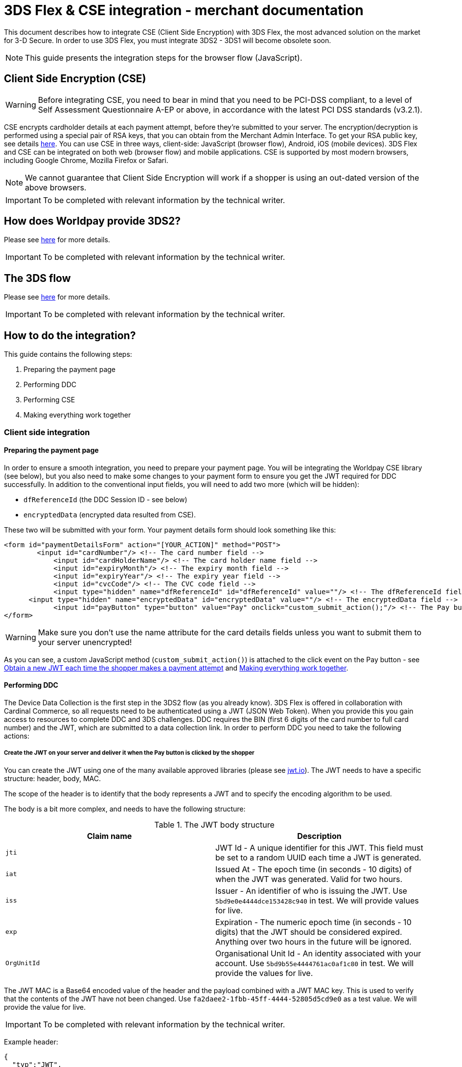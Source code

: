 = 3DS Flex & CSE integration - merchant documentation

This document describes how to integrate CSE (Client Side Encryption) with 3DS Flex, the most advanced solution on the market for 3-D Secure.
In order to use 3DS Flex, you must integrate 3DS2 - 3DS1 will become obsolete soon.

NOTE: This guide presents the integration steps for the browser flow (JavaScript).

== Client Side Encryption (CSE)

WARNING: Before integrating CSE, you need to bear in mind that you need to be PCI-DSS compliant, to a level of Self Assessment Questionnaire A-EP or above, in accordance with the latest PCI DSS standards (v3.2.1).

CSE encrypts cardholder details at each payment attempt, before they're submitted to your server. The encryption/decryption is performed using a special pair of RSA keys, that you can obtain from the Merchant Admin Interface. To get your RSA public key, see details http://support.worldpay.com/support/kb/gg/corporate-gateway-guide/content/clientsideencryption/clientsideintegration.htm#Create[here].
You can use CSE in three ways, client-side: JavaScript (browser flow), Android, iOS (mobile devices). 3DS Flex and CSE can be integrated on both web (browser flow) and mobile applications.
CSE is supported by most modern browsers, including Google Chrome, Mozilla Firefox or Safari.

NOTE: We cannot guarantee that Client Side Encryption will work if a shopper is using an out-dated version of the above browsers.

IMPORTANT: To be completed with relevant information by the technical writer.

== How does Worldpay provide 3DS2?
Please see https://beta.developer.worldpay.com/docs/wpg/directintegration/3ds2[here] for more details.

IMPORTANT: To be completed with relevant information by the technical writer.

== The 3DS flow
Please see https://beta.developer.worldpay.com/docs/wpg/directintegration/3ds2[here] for more details.

IMPORTANT: To be completed with relevant information by the technical writer.

== How to do the integration?

This guide contains the following steps:

. Preparing the payment page
. Performing DDC
. Performing CSE
. Making everything work together

=== Client side integration

==== Preparing the payment page
In order to ensure a smooth integration, you need to prepare your payment page.
You will be integrating the Worldpay CSE library (see below), but you also need to make some changes to your payment form to ensure you get the JWT required for DDC successfully.
In addition to the conventional input fields, you will need to add two more (which will be hidden):

* `+dfReferenceId+` (the DDC Session ID - see below)
* `+encryptedData+` (encrypted data resulted from CSE).

These two will be submitted with your form. Your payment details form should look something like this:

[source,xml]
----
<form id="paymentDetailsForm" action="[YOUR_ACTION]" method="POST">
    	<input id="cardNumber"/> <!-- The card number field -->
	    <input id="cardHolderName"/> <!-- The card holder name field -->
	    <input id="expiryMonth"/> <!-- The expiry month field -->
	    <input id="expiryYear"/> <!-- The expiry year field -->
	    <input id="cvcCode"/> <!-- The CVC code field -->
	    <input type="hidden" name="dfReferenceId" id="dfReferenceId" value=""/> <!-- The dfReferenceId field -->
      <input type="hidden" name="encryptedData" id="encryptedData" value=""/> <!-- The encryptedData field -->
	    <input id="payButton" type="button" value="Pay" onclick="custom_submit_action();"/> <!-- The Pay button -->
</form>
----

WARNING: Make sure you don't use the name attribute for the card details fields unless you want to submit them to your server unencrypted!

As you can see, a custom JavaScript method (`+custom_submit_action()+`) is attached to the click event on the Pay button - see <<Obtain a new JWT each time the shopper makes a payment attempt>> and <<Making everything work together>>.

==== Performing DDC

The Device Data Collection is the first step in the 3DS2 flow (as you already know). 3DS Flex is offered in collaboration with Cardinal Commerce, so all requests need to be authenticated using a JWT (JSON Web Token). When you provide this you gain access to resources to complete DDC and 3DS challenges. DDC requires the BIN (first 6 digits of the card number to full card number) and the JWT, which are submitted to a data collection link. In order to perform DDC you need to take the following actions:

===== Create the JWT on your server and deliver it when the Pay button is clicked by the shopper
You can create the JWT using one of the many available approved libraries (please see https://jwt.io[jwt.io]). The JWT needs to have a specific structure: header, body, MAC.

The scope of the header is to identify that the body represents a JWT and to specify the encoding algorithm to be used.

The body is a bit more complex, and needs to have the following structure:

.The JWT body structure
|===
|Claim name | Description

|`+jti+`
| JWT Id - A unique identifier for this JWT. This field must be set to a random UUID each time a JWT is generated.

|`+iat+`
| Issued At - The epoch time (in seconds - 10 digits) of when the JWT was generated. Valid for two hours.

|`+iss+`
| Issuer - An identifier of who is issuing the JWT. Use `+5bd9e0e4444dce153428c940+` in test. We will provide values for live.

|`+exp+`
| Expiration - The numeric epoch time (in seconds - 10 digits) that the JWT should be considered expired. Anything over two hours in the future will be ignored.

|`+OrgUnitId+`
| Organisational Unit Id - An identity associated with your account. Use `+5bd9b55e4444761ac0af1c80+` in test. We will provide the values for live.
|===

The JWT MAC is a Base64 encoded value of the header and the payload combined with a JWT MAC key. This is used to verify that the contents of the JWT have not been changed. Use `+fa2daee2-1fbb-45ff-4444-52805d5cd9e0+` as a test value. We will provide the value for live.

IMPORTANT: To be completed with relevant information by the technical writer.

Example header:
[source,json]
----
{
  "typ":"JWT",
  "alg":"HS256"
}
----

Example body:
[source,json]
----
{
  "jti": "69adc185-1748-4525-9ef9-43f259a1c2d6",
  "iat": 1548838855,
  "iss": "5bd9e0e4444dce153428c940",
  "exp": 1548838900,
  "OrgUnitId": "5bd9b55e4444761ac0af1c80"
}
----

===== Obtain a new JWT each time the shopper makes a payment attempt

The JWT is created server-side and is delivered each time a payment attempt is made. You may get the JWT however you like, but for demonstration purposes here's an example:

[source,java]
----
function getJwt() {
  return fetch("[YOUR_AUTH_ENDPOINT]").then(response => {
    return response.text()
      .then(text => {
        return text;
      })
    }).catch(function(error) {
      //handle error
    });
}
----

The above function gets called in the payment form, when clicking the Pay button:
[source,xml]
----
<input id="payButton" type="button" value="Pay"
     onclick="getJwt().then((jwt) => { submitForm(event, document.getElementById('cardNumber').value, jwt) });"/>
----

The `+submitForm()+` function will be detailed in <<Making everything work together>>.

===== Create an invisible iframe on your payment page which submits the BIN and JWT to the device data collection URL

In order to send the JWT and BIN, create an invisible iframe on your page which submits the required data to https://secure-test.worldpay.com/shopper/3ds/ddc.html (we will provide the live URL). DDC requires a JavaScript library provided by Cardinal Commerce in order to run inside the shopper's browser.
You may create the iframe dynamically, with each payment attempt.
Here is an example of the iframe body:

[source,xml]
----
<body onload='document.collectionForm.submit();'>
    <form id='collectionForm' name='collectionForm' method='POST' action='https://secure-test.worldpay.com/shopper/3ds/ddc.html'>
        <input type='hidden' name='Bin' value='4444333322221111'> <!-- The shopper card  -->
        <input type='hidden' name='JWT' value='[SERVER-SIDE GENERATED JWT]'> <!-- The JWT generated on your server -->
    </form>
</body>
----

Below, there's a full example of the function that performs the DDC call:

[source,java]
----
function performDDC(bin, jwt) {
  let innerHtml =
        "<body onload='document.collectionForm.submit();'>" +
        "<form id='collectionForm' name='collectionForm' method='POST' action='https://secure-test.worldpay.com/shopper/3ds/ddc.html'>" +
        "<input type='hidden' name='Bin' value='" + bin + "'>" +
        "<input type='hidden' name='JWT' value='" + jwt + "'>" +
        "</form>" +
        "</body>";

  //set iframe properties
  var iframe = document.createElement("iframe");
  iframe.id = "ddcIframe";
  iframe.width = 0;
  iframe.height = 0;
  iframe.style.visibility = "hidden";
  iframe.style.display = "none";
  iframe.target = "_top";
  iframe.srcdoc = innerHtml;

  document.body.appendChild(iframe);
}
----

===== Capture the response

The DDC result is transmitted back to you as a JavaScript post message with the following structure:

IMPORTANT: Message structure and documentation to be completed by the technical writer if necessary, from https://beta.developer.worldpay.com/docs/wpg/directintegration/3ds2#device-data-collection-ddc-[here].

You need to extract the SessionId and submit it with the payment details form as dfReferenceId. In case of failure, dfReferenceId will remain empty and the payment will go through 3DS1 (the conventional way). Here is how to capture the response:

[source,java]
----
window.addEventListener("message", function(event) {
  var domain = extractDomain('[DDC_URL]'); //extract domain from DDC URL

  if(event.origin === domain) {
    let data = JSON.parse(event.data);

    if (data && data.Status && data.SessionId) {
      document.getElementById('dfReferenceId').value = data.SessionId;
      } else {
        //take action
	//dfReferenceId will remain empty
      }
  }
  }, false);
----

==== Performing CSE

NOTE: More information on the Worldpay CSE library is available on https://github.com/Worldpay/worldpay-cse-lib-javascript/[GitHub].

IMPORTANT: The worldpay CSE library supports three integration modes: standard (using Worldpay HTML attributes), by identifying your own form (similar with the first one) and custom. Currently, 3DS Flex can only be integrated with the last option, which is described below.

CSE is the other important piece of this puzzle and is performed using the WorldPay provided library. To complete CSE you must go through the following steps:

===== Import the Worldpay CSE library

[source,xml]
----
<script src="https://payments.worldpay.com/resources/cse/js/worldpay-cse-1.latest.min.js"></script>
----

===== Set your public key

NOTE: You can get your private key from the Merchant Admin Interface.

[source,java]
----
window.onload = function() {
      Worldpay.setPublicKey('1#10001#bab7d41a4539d5f8e37116da62aa0175f5be8ca920'
                    + '78bfc21769ec1566bfd3d45cc29af09d701b1ae7645c1340d0'
                    + '0c5bc3a4c2b0b149e089b61f0aef476e4672bd82a90a8187a5'
                    + '2cbd57f3866810d01c4d1a88dfdb1021b1de220a157e9b5d49'
                    + '161c4311742885555f8edb3829c083c60be3b6beef3df62752'
                    + '270268a41ed83dafcc9638bc73a19cfce7f7d4a2f1d09c00bd'
                    + '8e00f5fa7c53f2d3155ad36d6f08c9c21a0491cc604e976de1'
                    + 'f5e93228dc4798a53fe4c53b61ea1355a668765471b3d3e2c1'
                    + '0260f2b0b0140fc6b6353c0666b25b9310958a3bf63dd7fd52'
                    + '2b724105ca6711d2e5fa2019cc42eb9223909542273fb5a179'
                    + '15d842f41f9399591715');
}
----

===== Implement an error handling function

WARNING: Highly recommended - otherwise unseen errors can stop the form from working!

The Worldpay CSE library performs some validations on all card details fields, which prevents invalid data to be submitted to your server. The full list of error codes is available below:

IMPORTANT: To be completed with relevant information by the technical writer.

Example of an error handling function:

[source,java]
----
function errorHandler(errorCodes) {
    if(errorCodes.includes(101) || errorCodes.includes(103)) {
      //take action
    }
    //...
}
----

===== Finish integration

Since you are doing a custom CSE integration, you need to do the following: create the JSON object which holds the card data, call the encryption function and pass the encrypted card details back to the server.
Here's an example:

[source,java]
----
function performCSE() {
  var sensitiveData = {
      cardNumber: document.getElementById('cardNumber').value,
      cvc: document.getElementById('cvcCode').value,
      expiryMonth: document.getElementById('expirationMonth').value,
      expiryYear: document.getElementById('expirationYear').value,
      cardHolderName: document.getElementById('cardHolderName').value
  };

  //sets fields to empty if no value is present
  for(var key in sensitiveData) {
    let value = sensitiveData[key];
    if(!value) {
      value = "";
    }
  }

  //performs encryption and sends the encrypted data back to the server
  document.getElementById('encryptedData').value = Worldpay.encrypt(sensitiveData, errorHandler);
}
----

==== Making everything work together

The last step which you need to take is to fit everything together. This is the scope of the `+submitForm()+` function mentioned in section 1, attached to the Pay button `+onclick+` event. The flow is, as follows:

. DDC is started (iframe is created and submitted)
. DDC result is expected - you may customize the timeout interval
. CSE is performed
. if no errors occur, the payment form is submitted to the server

Since JavaScript is not multithreaded, the CSE happens after a timeout interval for the DDC response runs out. If no response is received during that interval, the dfReferenceId will be submitted as empty and the payment will fall back to 3DS1. You may also implement additional field validations if you wish so. Here is a full example:

[source,java]
----
function submitForm(event, bin, jwt) {
    //your validations here

    //perform DDC first - create the iframe and submit it (see above)
    performDDC(bin, jwt);

    window.setTimeout(function() {
    	performCSE(); //also performs field validation

	//check for errors and prevent submission - use the Worldpay error handler or your own method
	if(!hasError) {
            document.getElementById('paymentDetailsForm').submit();
        } else {
            //take action - prevent submission
        }
    }, 3000); //3 second timeout - in the meantime the DDC event listener should catch the response
}
----

=== Server side integration

In order to finish the integration process, you need to make some modifications on your server, which generates the first payment request XML.
First of all, add the `+<CSE-DATA>+` tag under `+<paymentDetails>+`: this contains the `+<encryptedData>+` (the encrypted card details resulted from CSE) and `+<cardAddress>+`.
The 3DS Flex integration also requires some special elements in your payment request XML:

* `+additional3DSData+` (mandatory)
* `+riskData+` (increases the chance of a frictionless flow)

The `+additional3DSData+` tag contains the following:

IMPORTANT: To be completed with relevant information by the technical writer.

`+riskData+` contains the following: `+authenticationRiskData+`, `+shopperAccountRiskData+` and `+transactionRiskData+`.

IMPORTANT: To be completed with relevant information by the technical writer.

`+additional3DSData+` should be placed right before the end of the `+order+` tag.

Here is an example of a full payment request using both 3DS Flex and CSE:

[source,xml]
----
<?xml version="1.0" encoding="UTF-8"?>
<!DOCTYPE paymentService PUBLIC "-//WorldPay//DTD WorldPay PaymentService v1//EN" "http://dtd.worldpay.com/paymentService_v1.dtd">
<paymentService merchantCode="ALEXPROBA" version="1.4">
    <submit>
        <order orderCode="1559567669283">
            <description>Test order for ALEXPROBA.</description>
            <amount value="73048" currencyCode="EUR" exponent="2"/>
            <orderContent><![CDATA[]]></orderContent>
            <paymentDetails>
                <CSE-DATA>
                  <encryptedData>
eyJhbGciOiJSU0ExXzUiLCJlbmMiOiJBMjU2R0NNIiwia2lkIjoiMSIsImNvbS53b3JsZHBheS5hcGlWZXJzaW9uIjoiMS4wIiwiY29tLndvcmxkcGF5LmxpYlZlcnNpb24iOiIxLjAuMSIsImNvbS53b3JsZHBheS5jaGFubmVsIjoiamF2YXNjcmlwdCJ9.DaKoSziapSrotSTkbs9FAufAzq35DYC2T8QC-CQM9IPSt6KvT8c6etMiDq0AtSq3mfSlLXUogSccYdDFIRc3hXNr8aKO0IFN_XxUVrTRslZyF9cPueOEJFSbzzDapymfvclejWuo9rp6y8iNesuwql8-KQNGcfQRynL9yzMbrd-ZECShrLn5IMjAAFQYtwyBiFXk2xtEPvO2RQ0TJGbRTmAaZXy96cJT4f363AFk-7NtdZTK5xEQAifQfHHoXaGpw7xOmMnDUt121PAp5LHNrwLwGHKz6-CVJa6C7lMWynAc3E6VVLiZQw2YpIj8SS2big9bP-jGSGR1HcgzrCMaBA.46gvxZFZcHf6-s8t.ri4NV_sUrgav4fP4ZlNdUS3YlWzPHITP6rAL51wVM1lsTDBAok_JmAK1uWYXBhTKdHLs_Uk577d4yjlJ5Cy6_uh9lpAYo6_-gkLpwSduWeVOQ71VvoU7OT4RfhhfEngNctj6zjb0MjgIo7WXaWhKjw.sx0VhKfKKEb7OBRz2QKu7g
                  </encryptedData>
                    <cardAddress>
                        <address>
                            <firstName>Mr Bert</firstName>
                            <address1>Worldpay</address1>
                            <address2>270-289 The Science Park</address2>
                            <address3>Milton Road</address3>
                            <postalCode>CB4 0WE</postalCode>
                            <city>Cambridge</city>
                            <countryCode>GB</countryCode>
                        </address>
                    </cardAddress>
                </CSE-DATA>
                <session id="ssn516181942" shopperIPAddress="127.0.0.1"/>
            </paymentDetails>
            <shopper>
                <browser>
                    <acceptHeader>text/html</acceptHeader>
                    <userAgentHeader>Mozilla/5.0</userAgentHeader>
                </browser>
            </shopper>
            <shippingAddress>
                <address>
                    <firstName>A</firstName>
                    <lastName>Customer</lastName>
                    <address1>1 A Place</address1>
                    <address2>A Town</address2>
                    <address3>Maybe</address3>
                    <postalCode>CB1 0EE</postalCode>
                    <city>Somewhere</city>
                    <countryCode>GB</countryCode>
                    <telephoneNumber>00000000000</telephoneNumber>
                </address>
            </shippingAddress>
            <riskData>
                <authenticationRiskData authenticationMethod="guestCheckout">
                    <authenticationTimestamp>
                        <date second="01" minute="02" hour="03" dayOfMonth="01" month="01" year="2019"/>
                    </authenticationTimestamp>
                </authenticationRiskData>
                <shopperAccountRiskData transactionsAttemptedLastDay="4" transactionsAttemptedLastYear="2" purchasesCompletedLastSixMonths="1" addCardAttemptsLastDay="0" previousSuspiciousActivity="false" shippingNameMatchesAccountName="true">
                    <shopperAccountCreationDate>
                        <date dayOfMonth="031" month="032" year="20033"/>
                    </shopperAccountCreationDate>
                    <shopperAccountModificationDate>
                        <date dayOfMonth="032" month="033" year="20034"/>
                    </shopperAccountModificationDate>
                    <shopperAccountPasswordChangeDate>
                        <date dayOfMonth="033" month="034" year="20035"/>
                    </shopperAccountPasswordChangeDate>
                    <shopperAccountShippingAddressFirstUseDate>
                        <date dayOfMonth="034" month="035" year="20036"/>
                    </shopperAccountShippingAddressFirstUseDate>
                    <shopperAccountPaymentAccountFirstUseDate>
                        <date dayOfMonth="035" month="036" year="20037"/>
                    </shopperAccountPaymentAccountFirstUseDate>
                </shopperAccountRiskData>
                <transactionRiskData deliveryEmailAddress="sp@worldpay.com" deliveryTimeframe="electronicDelivery" giftCardCount="2" preOrderPurchase="true" reorderingPreviousPurchases="false" shippingMethod="shipToBillingAddress">
                    <transactionRiskDataGiftCardAmount>
                        <amount value="1" currencyCode="EUR" exponent="2"/>
                    </transactionRiskDataGiftCardAmount>
                    <transactionRiskDataPreOrderDate>
                        <date dayOfMonth="036" month="037" year="20038"/>
                    </transactionRiskDataPreOrderDate>
                </transactionRiskData>
            </riskData>
            <additional3DSData dfReferenceId="59abd527-48c4-4076-8c16-020ed3cb3062" challengeWindowSize="250x400" challengePreference="challengeMandated"/>
        </order>
    </submit>
</paymentService>
----

NOTE: After the first payment request is created, you may also implement the rest of the 3DS flow steps, as described here: https://beta.developer.worldpay.com/docs/wpg/directintegration/3ds2#initial-xml-payment-request[here].

== Recommendations regarding the WorldPay CSE JavaScript library

The proposed solution didn't alter the CSE library in any way, but it enforced the custom integration method. In order to use the WorldPay JavaScript data attributes (and use the `+useForm()+` function presented below), the `+encryptForm()+` function needs to be made public.
Currently, the `+onsubmit+` event handler is not compatible with DDC: DDC needs to be performed first and that means the form is submitted through JavaScript (in the code which performs DDC) rather than through user interaction. This does not trigger the
event handler mentioned earlier, thus CSE is not performed.

[source, java]
----
if (paymentForm !== null) {
		paymentForm.onsubmit = function() { //this handler is only triggered by user interaction
			return encryptForm(paymentForm, handleError); //this function needs to be available publicly
		};
----
